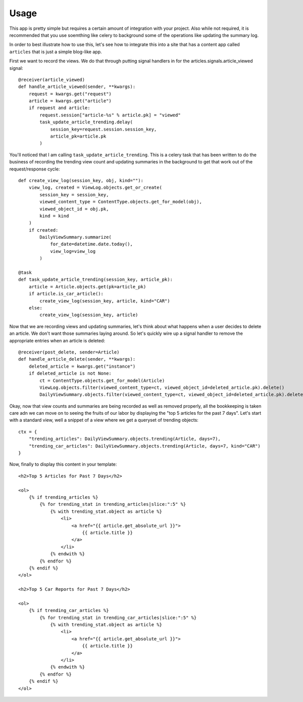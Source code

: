 .. _usage:

Usage
=====

This app is pretty simple but requires a certain amount of integration
with your project. Also while not required, it is recommended that you
use soemthing like celery to background some of the operations like
updating the summary log.

In order to best illustrate how to use this, let's see how to integrate
this into a site that has a content app called ``articles`` that is
just a simple blog-like app.

First we want to record the views. We do that through putting signal
handlers in for the articles.signals.article_viewed signal::

    @receiver(article_viewed)
    def handle_article_viewed(sender, **kwargs):
        request = kwargs.get("request")
        article = kwargs.get("article")
        if request and article:
            request.session["article-%s" % article.pk] = "viewed"
            task_update_article_trending.delay(
                session_key=request.session.session_key,
                article_pk=article.pk
            )

You'll noticed that I am calling ``task_update_article_trending``. This
is a celery task that has been written to do the business of recording
the trending view count and updating summaries in the background to
get that work out of the request/response cycle::

    def create_view_log(session_key, obj, kind=""):
        view_log, created = ViewLog.objects.get_or_create(
            session_key = session_key,
            viewed_content_type = ContentType.objects.get_for_model(obj),
            viewed_object_id = obj.pk,
            kind = kind
        )
        if created:
            DailyViewSummary.summarize(
                for_date=datetime.date.today(),
                view_log=view_log
            )

    @task
    def task_update_article_trending(session_key, article_pk):
        article = Article.objects.get(pk=article_pk)
        if article.is_car_article():
            create_view_log(session_key, article, kind="CAR")
        else:
            create_view_log(session_key, article)

Now that we are recording views and updating summaries, let's think
about what happens when a user decides to delete an article. We don't
want those summaries laying around. So let's quickly wire up a signal
handler to remove the appropriate entries when an article is deleted::

    @receiver(post_delete, sender=Article)
    def handle_article_delete(sender, **kwargs):
        deleted_article = kwargs.get("instance")
        if deleted_article is not None:
            ct = ContentType.objects.get_for_model(Article)
            ViewLog.objects.filter(viewed_content_type=ct, viewed_object_id=deleted_article.pk).delete()
            DailyViewSummary.objects.filter(viewed_content_type=ct, viewed_object_id=deleted_article.pk).delete()

Okay, now that view counts and summaries are being recorded as well as
removed properly, all the bookkeeping is taken care adn we can move on
to seeing the fruits of our labor by displaying the "top 5 articles
for the past 7 days". Let's start with a standard view, well a snippet
of a view where we get a queryset of trending objects::

    ctx = {
        "trending_articles": DailyViewSummary.objects.trending(Article, days=7),
        "trending_car_articles": DailyViewSummary.objects.trending(Article, days=7, kind="CAR")
    }

Now, finally to display this content in your template::

    <h2>Top 5 Articles for Past 7 Days</h2>

    <ol>
        {% if trending_articles %}
            {% for trending_stat in trending_articles|slice:":5" %}
                {% with trending_stat.object as article %}
                    <li>
                        <a href="{{ article.get_absolute_url }}">
                            {{ article.title }}
                        </a>
                    </li>
                {% endwith %}
            {% endfor %}
        {% endif %}
    </ol>

    <h2>Top 5 Car Reports for Past 7 Days</h2>

    <ol>
        {% if trending_car_articles %}
            {% for trending_stat in trending_car_articles|slice:":5" %}
                {% with trending_stat.object as article %}
                    <li>
                        <a href="{{ article.get_absolute_url }}">
                            {{ article.title }}
                        </a>
                    </li>
                {% endwith %}
            {% endfor %}
        {% endif %}
    </ol>

